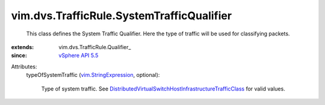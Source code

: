 
vim.dvs.TrafficRule.SystemTrafficQualifier
==========================================
  This class defines the System Traffic Qualifier. Here the type of traffic will be used for classifying packets.
:extends: vim.dvs.TrafficRule.Qualifier_
:since: `vSphere API 5.5 <vim/version.rst#vimversionversion9>`_

Attributes:
    typeOfSystemTraffic (`vim.StringExpression <vim/StringExpression.rst>`_, optional):

       Type of system traffic. See `DistributedVirtualSwitchHostInfrastructureTrafficClass <vim/DistributedVirtualSwitch/HostInfrastructureTrafficClass.rst>`_ for valid values.
